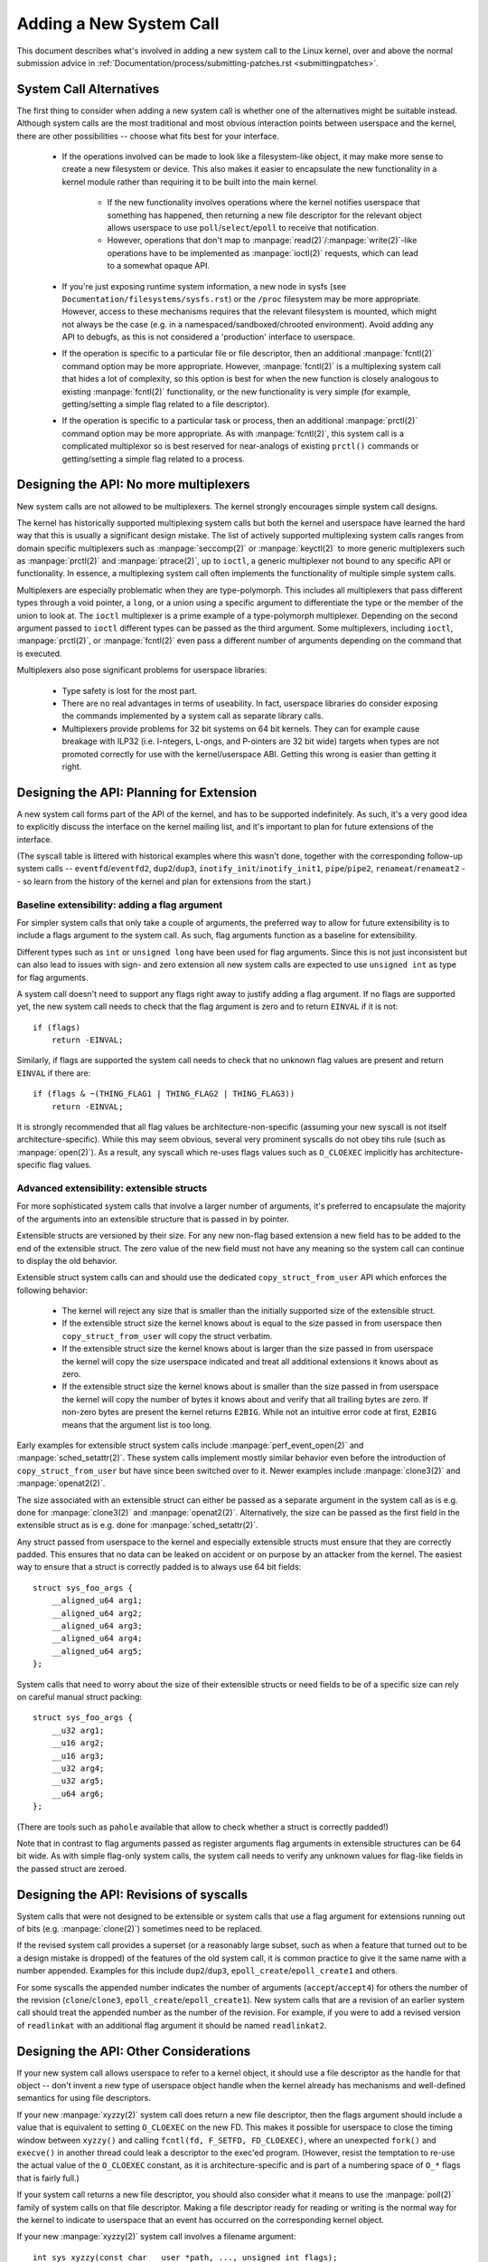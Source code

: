 
.. _addsyscalls:

Adding a New System Call
========================

This document describes what's involved in adding a new system call to the
Linux kernel, over and above the normal submission advice in
:ref:`Documentation/process/submitting-patches.rst <submittingpatches>`.


System Call Alternatives
------------------------

The first thing to consider when adding a new system call is whether one of
the alternatives might be suitable instead.  Although system calls are the
most traditional and most obvious interaction points between userspace and the
kernel, there are other possibilities -- choose what fits best for your
interface.

 - If the operations involved can be made to look like a filesystem-like
   object, it may make more sense to create a new filesystem or device.  This
   also makes it easier to encapsulate the new functionality in a kernel module
   rather than requiring it to be built into the main kernel.

     - If the new functionality involves operations where the kernel notifies
       userspace that something has happened, then returning a new file
       descriptor for the relevant object allows userspace to use
       ``poll``/``select``/``epoll`` to receive that notification.
     - However, operations that don't map to
       :manpage:`read(2)`/:manpage:`write(2)`-like operations
       have to be implemented as :manpage:`ioctl(2)` requests, which can lead
       to a somewhat opaque API.

 - If you're just exposing runtime system information, a new node in sysfs
   (see ``Documentation/filesystems/sysfs.rst``) or the ``/proc`` filesystem may
   be more appropriate.  However, access to these mechanisms requires that the
   relevant filesystem is mounted, which might not always be the case (e.g.
   in a namespaced/sandboxed/chrooted environment).  Avoid adding any API to
   debugfs, as this is not considered a 'production' interface to userspace.
 - If the operation is specific to a particular file or file descriptor, then
   an additional :manpage:`fcntl(2)` command option may be more appropriate.  However,
   :manpage:`fcntl(2)` is a multiplexing system call that hides a lot of complexity, so
   this option is best for when the new function is closely analogous to
   existing :manpage:`fcntl(2)` functionality, or the new functionality is very simple
   (for example, getting/setting a simple flag related to a file descriptor).
 - If the operation is specific to a particular task or process, then an
   additional :manpage:`prctl(2)` command option may be more appropriate.  As
   with :manpage:`fcntl(2)`, this system call is a complicated multiplexor so
   is best reserved for near-analogs of existing ``prctl()`` commands or
   getting/setting a simple flag related to a process.


Designing the API: No more multiplexers
---------------------------------------

New system calls are not allowed to be multiplexers.  The kernel strongly
encourages simple system call designs.

The kernel has historically supported multiplexing system calls but both the
kernel and userspace have learned the hard way that this is usually
a significant design mistake.  The list of actively supported multiplexing
system calls ranges from domain specific multiplexers such as
:manpage:`seccomp(2)` or :manpage:`keyctl(2)` to more generic multiplexers such
as :manpage:`prctl(2)` and :manpage:`ptrace(2)`, up to ``ioctl``, a generic
multiplexer not bound to any specific API or functionality.  In essence,
a multiplexing system call often implements the functionality of multiple
simple system calls.

Multiplexers are especially problematic when they are type-polymorph. This
includes all multiplexers that pass different types through a void pointer,
a ``long``, or a union using a specific argument to differentiate the type or
the member of the union to look at.  The ``ioctl`` multiplexer is a prime
example of a type-polymorph multiplexer.  Depending on the second argument
passed to ``ioctl`` different types can be passed as the third argument.  Some
multiplexers, including ``ioctl``, :manpage:`prctl(2)`, or :manpage:`fcntl(2)`
even pass a different number of arguments depending on the command that is
executed.

Multiplexers also pose significant problems for userspace libraries:

 - Type safety is lost for the most part.
 - There are no real advantages in terms of useability.  In fact, userspace
   libraries do consider exposing the commands implemented by a system call as
   separate library calls.
 - Multiplexers provide problems for 32 bit systems on 64 bit kernels.  They
   can for example cause breakage with ILP32 (i.e. I-ntegers, L-ongs, and
   P-ointers are 32 bit wide) targets when types are not promoted correctly for
   use with the kernel/userspace ABI.  Getting this wrong is easier than
   getting it right.


Designing the API: Planning for Extension
-----------------------------------------

A new system call forms part of the API of the kernel, and has to be supported
indefinitely.  As such, it's a very good idea to explicitly discuss the
interface on the kernel mailing list, and it's important to plan for future
extensions of the interface.

(The syscall table is littered with historical examples where this wasn't done,
together with the corresponding follow-up system calls --
``eventfd``/``eventfd2``, ``dup2``/``dup3``, ``inotify_init``/``inotify_init1``,
``pipe``/``pipe2``, ``renameat``/``renameat2`` -- so
learn from the history of the kernel and plan for extensions from the start.)


Baseline extensibility: adding a flag argument
~~~~~~~~~~~~~~~~~~~~~~~~~~~~~~~~~~~~~~~~~~~~~~

For simpler system calls that only take a couple of arguments, the preferred
way to allow for future extensibility is to include a flags argument to the
system call.  As such, flag arguments function as a baseline for extensibility.

Different types such as ``int`` or ``unsigned long`` have been used for flag
arguments.  Since this is not just inconsistent but can also lead to issues
with sign- and zero extension all new system calls are expected to use
``unsigned int`` as type for flag arguments.

A system call doesn't need to support any flags right away to justify adding
a flag argument.  If no flags are supported yet, the new system call needs
to check that the flag argument is zero and to return ``EINVAL`` if it is not::

    if (flags)
        return -EINVAL;

Similarly, if flags are supported the system call needs to check that no
unknown flag values are present and return ``EINVAL`` if there are::

    if (flags & ~(THING_FLAG1 | THING_FLAG2 | THING_FLAG3))
        return -EINVAL;

It is strongly recommended that all flag values be architecture-non-specific
(assuming your new syscall is not itself architecture-specific). While this may
seem obvious, several very prominent syscalls do not obey tihs rule (such as
:manpage:`open(2)`). As a result, any syscall which re-uses flags values such
as ``O_CLOEXEC`` implicitly has architecture-specific flag values.


Advanced extensibility: extensible structs
~~~~~~~~~~~~~~~~~~~~~~~~~~~~~~~~~~~~~~~~~~

For more sophisticated system calls that involve a larger number of arguments,
it's preferred to encapsulate the majority of the arguments into an extensible
structure that is passed in by pointer.

Extensible structs are versioned by their size.  For any new non-flag based
extension a new field has to be added to the end of the extensible struct.  The
zero value of the new field must not have any meaning so the system call can
continue to display the old behavior.

Extensible struct system calls can and should use the dedicated
``copy_struct_from_user`` API which enforces the following behavior:

 - The kernel will reject any size that is smaller than the initially supported
   size of the extensible struct.
 - If the extensible struct size the kernel knows about is equal to the size
   passed in from userspace then ``copy_struct_from_user`` will copy the struct
   verbatim.
 - If the extensible struct size the kernel knows about is larger than the size
   passed in from userspace the kernel will copy the size userspace indicated
   and treat all additional extensions it knows about as zero.
 - If the extensible struct size the kernel knows about is smaller than the
   size passed in from userspace the kernel will copy the number of bytes it
   knows about and verify that all trailing bytes are zero.  If non-zero bytes
   are present the kernel returns ``E2BIG``.  While not an intuitive error code
   at first, ``E2BIG`` means that the argument list is too long.

Early examples for extensible struct system calls include
:manpage:`perf_event_open(2)` and :manpage:`sched_setattr(2)`.  These system
calls implement mostly similar behavior even before the introduction of
``copy_struct_from_user`` but have since been switched over to it.  Newer
examples include :manpage:`clone3(2)` and :manpage:`openat2(2)`.

The size associated with an extensible struct can either be passed as
a separate argument in the system call as is e.g. done for :manpage:`clone3(2)`
and :manpage:`openat2(2)`.  Alternatively, the size can be passed as the first
field in the extensible struct as is e.g. done for :manpage:`sched_setattr(2)`.

Any struct passed from userspace to the kernel and especially extensible
structs must ensure that they are correctly padded.  This ensures that no data
can be leaked on accident or on purpose by an attacker from the kernel.  The
easiest way to ensure that a struct is correctly padded is to always use 64 bit
fields::

    struct sys_foo_args {
        __aligned_u64 arg1;
        __aligned_u64 arg2;
        __aligned_u64 arg3;
        __aligned_u64 arg4;
        __aligned_u64 arg5;
    };

System calls that need to worry about the size of their extensible structs or
need fields to be of a specific size can rely on careful manual struct
packing::

    struct sys_foo_args {
        __u32 arg1;
        __u16 arg2;
        __u16 arg3;
        __u32 arg4;
        __u32 arg5;
        __u64 arg6;
    };

(There are tools such as ``pahole`` available that allow to check whether
a struct is correctly padded!)

Note that in contrast to flag arguments passed as register arguments flag
arguments in extensible structures can be 64 bit wide.  As with simple
flag-only system calls, the system call needs to verify any unknown values for
flag-like fields in the passed struct are zeroed.


Designing the API: Revisions of syscalls
-----------------------------------------------

System calls that were not designed to be extensible or system calls that use
a flag argument for extensions running out of bits (e.g. :manpage:`clone(2)`)
sometimes need to be replaced.

If the revised system call provides a superset (or a reasonably large subset,
such as when a feature that turned out to be a design mistake is dropped) of
the features of the old system call, it is common practice to give it the same
name with a number appended.  Examples for this include ``dup2``/``dup3``,
``epoll_create``/``epoll_create1`` and others.

For some syscalls the appended number indicates the number of arguments
(``accept``/``accept4``) for others the number of the revision
(``clone``/``clone3``, ``epoll_create``/``epoll_create1``).  New system calls
that are a revision of an earlier system call should treat the appended number
as the number of the revision.  For example, if you were to add a revised
version of ``readlinkat`` with an additional flag argument it should be named
``readlinkat2``.


Designing the API: Other Considerations
---------------------------------------

If your new system call allows userspace to refer to a kernel object, it
should use a file descriptor as the handle for that object -- don't invent a
new type of userspace object handle when the kernel already has mechanisms and
well-defined semantics for using file descriptors.

If your new :manpage:`xyzzy(2)` system call does return a new file descriptor,
then the flags argument should include a value that is equivalent to setting
``O_CLOEXEC`` on the new FD.  This makes it possible for userspace to close
the timing window between ``xyzzy()`` and calling
``fcntl(fd, F_SETFD, FD_CLOEXEC)``, where an unexpected ``fork()`` and
``execve()`` in another thread could leak a descriptor to
the exec'ed program. (However, resist the temptation to re-use the actual value
of the ``O_CLOEXEC`` constant, as it is architecture-specific and is part of a
numbering space of ``O_*`` flags that is fairly full.)

If your system call returns a new file descriptor, you should also consider
what it means to use the :manpage:`poll(2)` family of system calls on that file
descriptor. Making a file descriptor ready for reading or writing is the
normal way for the kernel to indicate to userspace that an event has
occurred on the corresponding kernel object.

If your new :manpage:`xyzzy(2)` system call involves a filename argument::

    int sys_xyzzy(const char __user *path, ..., unsigned int flags);

you should also consider whether an :manpage:`xyzzyat(2)` version is more appropriate::

    int sys_xyzzyat(int dfd, const char __user *path, ..., unsigned int flags);

This allows more flexibility for how userspace specifies the file in question;
in particular it allows userspace to request the functionality for an
already-opened file descriptor using the ``AT_EMPTY_PATH`` flag, effectively
giving an :manpage:`fxyzzy(3)` operation for free::

 - xyzzyat(AT_FDCWD, path, ..., 0) is equivalent to xyzzy(path,...)
 - xyzzyat(fd, "", ..., AT_EMPTY_PATH) is equivalent to fxyzzy(fd, ...)

(For more details on the rationale of the \*at() calls, see the
:manpage:`openat(2)` man page; for an example of AT_EMPTY_PATH, see the
:manpage:`fstatat(2)` man page.)

If your new :manpage:`xyzzy(2)` system call involves a parameter describing an
offset within a file, make its type ``loff_t`` so that 64-bit offsets can be
supported even on 32-bit architectures.

If your new :manpage:`xyzzy(2)` system call involves privileged functionality,
it needs to be governed by the appropriate Linux capability bit (checked with
a call to ``capable()``), as described in the :manpage:`capabilities(7)` man
page.  Choose an existing capability bit that governs related functionality,
but try to avoid combining lots of only vaguely related functions together
under the same bit, as this goes against capabilities' purpose of splitting
the power of root.  In particular, avoid adding new uses of the already
overly-general ``CAP_SYS_ADMIN`` capability.

If your new :manpage:`xyzzy(2)` system call manipulates a process other than
the calling process, it should be restricted (using a call to
``ptrace_may_access()``) so that only a calling process with the same
permissions as the target process, or with the necessary capabilities, can
manipulate the target process.

Finally, be aware that some non-x86 architectures have an easier time if
system call parameters that are explicitly 64-bit fall on odd-numbered
arguments (i.e. parameter 1, 3, 5), to allow use of contiguous pairs of 32-bit
registers.  (This concern does not apply if the arguments are part of a
structure that's passed in by pointer.)


Proposing the API
-----------------

To make new system calls easy to review, it's best to divide up the patchset
into separate chunks.  These should include at least the following items as
distinct commits (each of which is described further below):

 - The core implementation of the system call, together with prototypes,
   generic numbering, Kconfig changes and fallback stub implementation.
 - Wiring up of the new system call for one particular architecture, usually
   x86 (including all of x86_64, x86_32 and x32).
 - A demonstration of the use of the new system call in userspace via a
   selftest in ``tools/testing/selftests/``.
 - A draft man-page for the new system call, either as plain text in the
   cover letter, or as a patch to the (separate) man-pages repository.

New system call proposals, like any change to the kernel's API, should always
be cc'ed to linux-api@vger.kernel.org.


Generic System Call Implementation
----------------------------------

The main entry point for your new :manpage:`xyzzy(2)` system call will be called
``sys_xyzzy()``, but you add this entry point with the appropriate
``SYSCALL_DEFINEn()`` macro rather than explicitly.  The 'n' indicates the
number of arguments to the system call, and the macro takes the system call name
followed by the (type, name) pairs for the parameters as arguments.  Using
this macro allows metadata about the new system call to be made available for
other tools.

The new entry point also needs a corresponding function prototype, in
``include/linux/syscalls.h``, marked as asmlinkage to match the way that system
calls are invoked::

    asmlinkage long sys_xyzzy(...);

Some architectures (e.g. x86) have their own architecture-specific syscall
tables, but several other architectures share a generic syscall table. Add your
new system call to the generic list by adding an entry to the list in
``include/uapi/asm-generic/unistd.h``::

    #define __NR_xyzzy 292
    __SYSCALL(__NR_xyzzy, sys_xyzzy)

Also update the __NR_syscalls count to reflect the additional system call, and
note that if multiple new system calls are added in the same merge window,
your new syscall number may get adjusted to resolve conflicts.

The file ``kernel/sys_ni.c`` provides a fallback stub implementation of each
system call, returning ``-ENOSYS``.  Add your new system call here too::

    COND_SYSCALL(xyzzy);

Your new kernel functionality, and the system call that controls it, should
normally be optional, so add a ``CONFIG`` option (typically to
``init/Kconfig``) for it. As usual for new ``CONFIG`` options:

 - Include a description of the new functionality and system call controlled
   by the option.
 - Make the option depend on EXPERT if it should be hidden from normal users.
 - Make any new source files implementing the function dependent on the CONFIG
   option in the Makefile (e.g. ``obj-$(CONFIG_XYZZY_SYSCALL) += xyzzy.o``).
 - Double check that the kernel still builds with the new CONFIG option turned
   off.

To summarize, you need a commit that includes:

 - ``CONFIG`` option for the new function, normally in ``init/Kconfig``
 - ``SYSCALL_DEFINEn(xyzzy, ...)`` for the entry point
 - corresponding prototype in ``include/linux/syscalls.h``
 - generic table entry in ``include/uapi/asm-generic/unistd.h``
 - fallback stub in ``kernel/sys_ni.c``


x86 System Call Implementation
------------------------------

To wire up your new system call for x86 platforms, you need to update the
master syscall tables.  Assuming your new system call isn't special in some
way (see below), this involves a "common" entry (for x86_64 and x32) in
arch/x86/entry/syscalls/syscall_64.tbl::

    333   common   xyzzy     sys_xyzzy

and an "i386" entry in ``arch/x86/entry/syscalls/syscall_32.tbl``::

    380   i386     xyzzy     sys_xyzzy

Again, these numbers are liable to be changed if there are conflicts in the
relevant merge window.


Compatibility System Calls (Generic)
------------------------------------

For most system calls the same 64-bit implementation can be invoked even when
the userspace program is itself 32-bit; even if the system call's parameters
include an explicit pointer, this is handled transparently.

However, there are a couple of situations where a compatibility layer is
needed to cope with size differences between 32-bit and 64-bit.

The first is if the 64-bit kernel also supports 32-bit userspace programs, and
so needs to parse areas of (``__user``) memory that could hold either 32-bit or
64-bit values.  In particular, this is needed whenever a system call argument
is:

 - a pointer to a pointer
 - a pointer to a struct containing a pointer (e.g. ``struct iovec __user *``)
 - a pointer to a varying sized integral type (``time_t``, ``off_t``,
   ``long``, ...)
 - a pointer to a struct containing a varying sized integral type.

The second situation that requires a compatibility layer is if one of the
system call's arguments has a type that is explicitly 64-bit even on a 32-bit
architecture, for example ``loff_t`` or ``__u64``.  In this case, a value that
arrives at a 64-bit kernel from a 32-bit application will be split into two
32-bit values, which then need to be re-assembled in the compatibility layer.

(Note that a system call argument that's a pointer to an explicit 64-bit type
does **not** need a compatibility layer; for example, :manpage:`splice(2)`'s arguments of
type ``loff_t __user *`` do not trigger the need for a ``compat_`` system call.)

The compatibility version of the system call is called ``compat_sys_xyzzy()``,
and is added with the ``COMPAT_SYSCALL_DEFINEn()`` macro, analogously to
SYSCALL_DEFINEn.  This version of the implementation runs as part of a 64-bit
kernel, but expects to receive 32-bit parameter values and does whatever is
needed to deal with them.  (Typically, the ``compat_sys_`` version converts the
values to 64-bit versions and either calls on to the ``sys_`` version, or both of
them call a common inner implementation function.)

The compat entry point also needs a corresponding function prototype, in
``include/linux/compat.h``, marked as asmlinkage to match the way that system
calls are invoked::

    asmlinkage long compat_sys_xyzzy(...);

If the system call involves a structure that is laid out differently on 32-bit
and 64-bit systems, say ``struct xyzzy_args``, then the include/linux/compat.h
header file should also include a compat version of the structure (``struct
compat_xyzzy_args``) where each variable-size field has the appropriate
``compat_`` type that corresponds to the type in ``struct xyzzy_args``.  The
``compat_sys_xyzzy()`` routine can then use this ``compat_`` structure to
parse the arguments from a 32-bit invocation.

For example, if there are fields::

    struct xyzzy_args {
        const char __user *ptr;
        __kernel_long_t varying_val;
        u64 fixed_val;
        /* ... */
    };

in struct xyzzy_args, then struct compat_xyzzy_args would have::

    struct compat_xyzzy_args {
        compat_uptr_t ptr;
        compat_long_t varying_val;
        u64 fixed_val;
        /* ... */
    };

The generic system call list also needs adjusting to allow for the compat
version; the entry in ``include/uapi/asm-generic/unistd.h`` should use
``__SC_COMP`` rather than ``__SYSCALL``::

    #define __NR_xyzzy 292
    __SC_COMP(__NR_xyzzy, sys_xyzzy, compat_sys_xyzzy)

To summarize, you need:

 - a ``COMPAT_SYSCALL_DEFINEn(xyzzy, ...)`` for the compat entry point
 - corresponding prototype in ``include/linux/compat.h``
 - (if needed) 32-bit mapping struct in ``include/linux/compat.h``
 - instance of ``__SC_COMP`` not ``__SYSCALL`` in
   ``include/uapi/asm-generic/unistd.h``


Compatibility System Calls (x86)
--------------------------------

To wire up the x86 architecture of a system call with a compatibility version,
the entries in the syscall tables need to be adjusted.

First, the entry in ``arch/x86/entry/syscalls/syscall_32.tbl`` gets an extra
column to indicate that a 32-bit userspace program running on a 64-bit kernel
should hit the compat entry point::

    380   i386     xyzzy     sys_xyzzy    __ia32_compat_sys_xyzzy

Second, you need to figure out what should happen for the x32 ABI version of
the new system call.  There's a choice here: the layout of the arguments
should either match the 64-bit version or the 32-bit version.

If there's a pointer-to-a-pointer involved, the decision is easy: x32 is
ILP32, so the layout should match the 32-bit version, and the entry in
``arch/x86/entry/syscalls/syscall_64.tbl`` is split so that x32 programs hit
the compatibility wrapper::

    333   64       xyzzy     sys_xyzzy
    ...
    555   x32      xyzzy     __x32_compat_sys_xyzzy

If no pointers are involved, then it is preferable to re-use the 64-bit system
call for the x32 ABI (and consequently the entry in
arch/x86/entry/syscalls/syscall_64.tbl is unchanged).

In either case, you should check that the types involved in your argument
layout do indeed map exactly from x32 (-mx32) to either the 32-bit (-m32) or
64-bit (-m64) equivalents.


System Calls Returning Elsewhere
--------------------------------

For most system calls, once the system call is complete the user program
continues exactly where it left off -- at the next instruction, with the
stack the same and most of the registers the same as before the system call,
and with the same virtual memory space.

However, a few system calls do things differently.  They might return to a
different location (``rt_sigreturn``) or change the memory space
(``fork``/``vfork``/``clone``) or even architecture (``execve``/``execveat``)
of the program.

To allow for this, the kernel implementation of the system call may need to
save and restore additional registers to the kernel stack, allowing complete
control of where and how execution continues after the system call.

This is arch-specific, but typically involves defining assembly entry points
that save/restore additional registers and invoke the real system call entry
point.

For x86_64, this is implemented as a ``stub_xyzzy`` entry point in
``arch/x86/entry/entry_64.S``, and the entry in the syscall table
(``arch/x86/entry/syscalls/syscall_64.tbl``) is adjusted to match::

    333   common   xyzzy     stub_xyzzy

The equivalent for 32-bit programs running on a 64-bit kernel is normally
called ``stub32_xyzzy`` and implemented in ``arch/x86/entry/entry_64_compat.S``,
with the corresponding syscall table adjustment in
``arch/x86/entry/syscalls/syscall_32.tbl``::

    380   i386     xyzzy     sys_xyzzy    stub32_xyzzy

If the system call needs a compatibility layer (as in the previous section)
then the ``stub32_`` version needs to call on to the ``compat_sys_`` version
of the system call rather than the native 64-bit version.  Also, if the x32 ABI
implementation is not common with the x86_64 version, then its syscall
table will also need to invoke a stub that calls on to the ``compat_sys_``
version.

For completeness, it's also nice to set up a mapping so that user-mode Linux
still works -- its syscall table will reference stub_xyzzy, but the UML build
doesn't include ``arch/x86/entry/entry_64.S`` implementation (because UML
simulates registers etc).  Fixing this is as simple as adding a #define to
``arch/x86/um/sys_call_table_64.c``::

    #define stub_xyzzy sys_xyzzy


Other Details
-------------

Most of the kernel treats system calls in a generic way, but there is the
occasional exception that may need updating for your particular system call.

The audit subsystem is one such special case; it includes (arch-specific)
functions that classify some special types of system call -- specifically
file open (``open``/``openat``), program execution (``execve``/``exeveat``) or
socket multiplexor (``socketcall``) operations. If your new system call is
analogous to one of these, then the audit system should be updated.

More generally, if there is an existing system call that is analogous to your
new system call, it's worth doing a kernel-wide grep for the existing system
call to check there are no other special cases.


Testing
-------

A new system call should obviously be tested; it is also useful to provide
reviewers with a demonstration of how user space programs will use the system
call.  A good way to combine these aims is to include a simple self-test
program in a new directory under ``tools/testing/selftests/``.

For a new system call, there will obviously be no libc wrapper function and so
the test will need to invoke it using ``syscall()``; also, if the system call
involves a new userspace-visible structure, the corresponding header will need
to be installed to compile the test.

Make sure the selftest runs successfully on all supported architectures.  For
example, check that it works when compiled as an x86_64 (-m64), x86_32 (-m32)
and x32 (-mx32) ABI program.

For more extensive and thorough testing of new functionality, you should also
consider adding tests to the Linux Test Project, or to the xfstests project
for filesystem-related changes.

 - https://linux-test-project.github.io/
 - git://git.kernel.org/pub/scm/fs/xfs/xfstests-dev.git


Man Page
--------

All new system calls should come with a complete man page, ideally using groff
markup, but plain text will do.  If groff is used, it's helpful to include a
pre-rendered ASCII version of the man page in the cover email for the
patchset, for the convenience of reviewers.

The man page should be cc'ed to linux-man@vger.kernel.org
For more details, see https://www.kernel.org/doc/man-pages/patches.html


Do not call System Calls in the Kernel
--------------------------------------

System calls are, as stated above, interaction points between userspace and
the kernel.  Therefore, system call functions such as ``sys_xyzzy()`` or
``compat_sys_xyzzy()`` should only be called from userspace via the syscall
table, but not from elsewhere in the kernel.  If the syscall functionality is
useful to be used within the kernel, needs to be shared between an old and a
new syscall, or needs to be shared between a syscall and its compatibility
variant, it should be implemented by means of a "helper" function (such as
``kern_xyzzy()``).  This kernel function may then be called within the
syscall stub (``sys_xyzzy()``), the compatibility syscall stub
(``compat_sys_xyzzy()``), and/or other kernel code.

At least on 64-bit x86, it will be a hard requirement from v4.17 onwards to not
call system call functions in the kernel.  It uses a different calling
convention for system calls where ``struct pt_regs`` is decoded on-the-fly in a
syscall wrapper which then hands processing over to the actual syscall function.
This means that only those parameters which are actually needed for a specific
syscall are passed on during syscall entry, instead of filling in six CPU
registers with random user space content all the time (which may cause serious
trouble down the call chain).

Moreover, rules on how data may be accessed may differ between kernel data and
user data.  This is another reason why calling ``sys_xyzzy()`` is generally a
bad idea.

Exceptions to this rule are only allowed in architecture-specific overrides,
architecture-specific compatibility wrappers, or other code in arch/.


References and Sources
----------------------

 - LWN article from Michael Kerrisk on use of flags argument in system calls:
   https://lwn.net/Articles/585415/
 - LWN article from Michael Kerrisk on how to handle unknown flags in a system
   call: https://lwn.net/Articles/588444/
 - LWN article from Jake Edge describing constraints on 64-bit system call
   arguments: https://lwn.net/Articles/311630/
 - Pair of LWN articles from David Drysdale that describe the system call
   implementation paths in detail for v3.14:

    - https://lwn.net/Articles/604287/
    - https://lwn.net/Articles/604515/

 - Architecture-specific requirements for system calls are discussed in the
   :manpage:`syscall(2)` man-page:
   http://man7.org/linux/man-pages/man2/syscall.2.html#NOTES
 - Collated emails from Linus Torvalds discussing the problems with ``ioctl()``:
   https://yarchive.net/comp/linux/ioctl.html
 - "How to not invent kernel interfaces", Arnd Bergmann,
   https://www.ukuug.org/events/linux2007/2007/papers/Bergmann.pdf
 - LWN article from Michael Kerrisk on avoiding new uses of CAP_SYS_ADMIN:
   https://lwn.net/Articles/486306/
 - Recommendation from Andrew Morton that all related information for a new
   system call should come in the same email thread:
   https://lkml.org/lkml/2014/7/24/641
 - Recommendation from Michael Kerrisk that a new system call should come with
   a man page: https://lkml.org/lkml/2014/6/13/309
 - Suggestion from Thomas Gleixner that x86 wire-up should be in a separate
   commit: https://lkml.org/lkml/2014/11/19/254
 - Suggestion from Greg Kroah-Hartman that it's good for new system calls to
   come with a man-page & selftest: https://lkml.org/lkml/2014/3/19/710
 - Discussion from Michael Kerrisk of new system call vs. :manpage:`prctl(2)` extension:
   https://lkml.org/lkml/2014/6/3/411
 - Suggestion from Ingo Molnar that system calls that involve multiple
   arguments should encapsulate those arguments in a struct, which includes a
   size field for future extensibility: https://lkml.org/lkml/2015/7/30/117
 - Numbering oddities arising from (re-)use of O_* numbering space flags:

    - commit 75069f2b5bfb ("vfs: renumber FMODE_NONOTIFY and add to uniqueness
      check")
    - commit 12ed2e36c98a ("fanotify: FMODE_NONOTIFY and __O_SYNC in sparc
      conflict")
    - commit bb458c644a59 ("Safer ABI for O_TMPFILE")

 - Discussion from Matthew Wilcox about restrictions on 64-bit arguments:
   https://lkml.org/lkml/2008/12/12/187
 - Recommendation from Greg Kroah-Hartman that unknown flags should be
   policed: https://lkml.org/lkml/2014/7/17/577
 - Recommendation from Linus Torvalds that x32 system calls should prefer
   compatibility with 64-bit versions rather than 32-bit versions:
   https://lkml.org/lkml/2011/8/31/244
